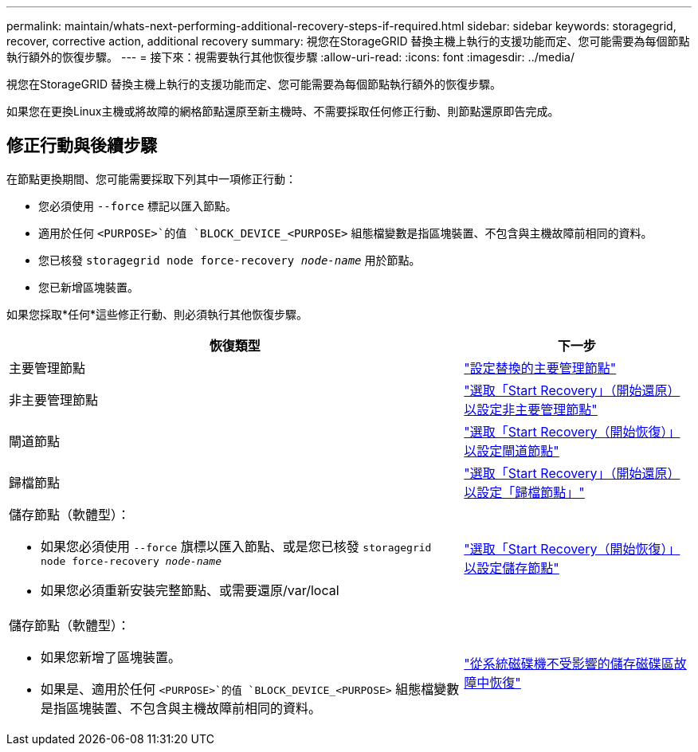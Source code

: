 ---
permalink: maintain/whats-next-performing-additional-recovery-steps-if-required.html 
sidebar: sidebar 
keywords: storagegrid, recover, corrective action, additional recovery 
summary: 視您在StorageGRID 替換主機上執行的支援功能而定、您可能需要為每個節點執行額外的恢復步驟。 
---
= 接下來：視需要執行其他恢復步驟
:allow-uri-read: 
:icons: font
:imagesdir: ../media/


[role="lead"]
視您在StorageGRID 替換主機上執行的支援功能而定、您可能需要為每個節點執行額外的恢復步驟。

如果您在更換Linux主機或將故障的網格節點還原至新主機時、不需要採取任何修正行動、則節點還原即告完成。



== 修正行動與後續步驟

在節點更換期間、您可能需要採取下列其中一項修正行動：

* 您必須使用 `--force` 標記以匯入節點。
* 適用於任何 `<PURPOSE>`的值 `BLOCK_DEVICE_<PURPOSE>` 組態檔變數是指區塊裝置、不包含與主機故障前相同的資料。
* 您已核發 `storagegrid node force-recovery _node-name_` 用於節點。
* 您已新增區塊裝置。


如果您採取*任何*這些修正行動、則必須執行其他恢復步驟。

[cols="2a,1a"]
|===
| 恢復類型 | 下一步 


 a| 
主要管理節點
 a| 
link:configuring-replacement-primary-admin-node.html["設定替換的主要管理節點"]



 a| 
非主要管理節點
 a| 
link:selecting-start-recovery-to-configure-non-primary-admin-node.html["選取「Start Recovery」（開始還原）以設定非主要管理節點"]



 a| 
閘道節點
 a| 
link:selecting-start-recovery-to-configure-gateway-node.html["選取「Start Recovery（開始恢復）」以設定閘道節點"]



 a| 
歸檔節點
 a| 
link:selecting-start-recovery-to-configure-archive-node.html["選取「Start Recovery」（開始還原）以設定「歸檔節點」"]



 a| 
儲存節點（軟體型）：

* 如果您必須使用 `--force` 旗標以匯入節點、或是您已核發 `storagegrid node force-recovery _node-name_`
* 如果您必須重新安裝完整節點、或需要還原/var/local

 a| 
link:selecting-start-recovery-to-configure-storage-node.html["選取「Start Recovery（開始恢復）」以設定儲存節點"]



 a| 
儲存節點（軟體型）：

* 如果您新增了區塊裝置。
* 如果是、適用於任何 `<PURPOSE>`的值 `BLOCK_DEVICE_<PURPOSE>` 組態檔變數是指區塊裝置、不包含與主機故障前相同的資料。

 a| 
link:recovering-from-storage-volume-failure-where-system-drive-is-intact.html["從系統磁碟機不受影響的儲存磁碟區故障中恢復"]

|===